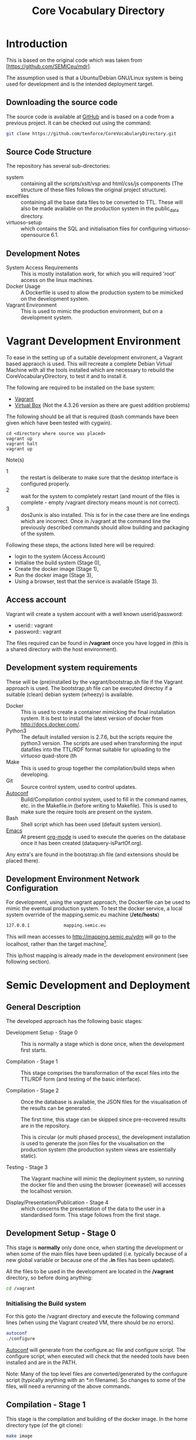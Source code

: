 #+TITLE: Core Vocabulary Directory

* Introduction
This is based on the original code which was taken from
[https://github.com/SEMICeu/mdr].

The assumption used is that a Ubuntu/Debian GNU/Linux system is being
used for development and is the intended deployment target.

** Downloading the source code
The source code is available at [[https://github.com/tenforce/CoreVocabularyDirectory.git][GitHub]] and is based on a code from a
previous project. It can be checked out using the command:

#+BEGIN_SRC bash
git clone https://github.com/tenforce/CoreVocabularyDirectory.git
#+END_SRC

** Source Code Structure
The repository has several sub-directories:

- system :: containing all the scripts/xslt/vsp and html/css/js
            components (The structure of these files follows the
            original project structure).
- excelfiles :: containing all the base data files to be converted to
            TTL.  These will also be made available on the
            production system in the public_data directory.
- virtuoso-setup :: which contains the SQL and initialisation files for
            configuring virtuoso-opensource 6.1.

** Development Notes
- System Access Requirements ::
  This is mostly installation work, for which you will required 'root'
  access on the linux machines.
- Docker Usage ::
  A Dockerfile is used to allow the production system to be
  mimicked on the development system. 
- Vagrant Environment ::
  This is used to mimic the production environment, but on a development
  system.

* Vagrant Development Environment
To ease in the setting up of a suitable development environent, a
Vagrant based appraoch is used. This will recreate a complete Debian
Virtual Machine with all the tools installed which are necessary to
rebuild the CoreVocabularyDirectory, to test it and to install it.

The following are required to be installed on the base system:

- [[https://www.vagrantup.com/][Vagrant]]
- [[https://www.virtualbox.org/][Virtual Box]] (Not the 4.3.26 version as there are guest addition
  problems)

The following should be all that is required (bash commands have been
given which have been tested with cygwin).

#+BEGIN_SRC
cd <directory where source was placed>
vagrant up
vagrant halt
vagrant up
#+END_SRC

Note(s)
- 1 :: the restart is deliberate to make sure that the desktop
       interface is configured properly.
- 2 :: wait for the system to completely restart (and mount of the
       files is complete - empty /vagrant directory means mount is 
       not correct).
- 3 ::  dos2unix is also installed. This is for in the case there are
        line endings which are incorrect. Once in /vagrant at the
        command line the previously described commands should allow
        building and packaging of the system.

Following these steps, the actions listed here will be required:
- login to the system (Access Account)
- Initialise the build system (Stage 0),
- Create the docker image (Stage 1),
- Run the docker image (Stage 3),
- Using a browser, test that the service is available (Stage 3).

** Access account 

Vagrant will create a system account with a well known
userid/password:

- userid:: vagrant
- password:: vagrant

The files required can be found in */vagrant* once you have logged in
(this is a shared directory with the host environment).

** Development system requirements
These will be (pre)installed by the vagrant/bootstrap.sh file if the
Vagrant approach is used. The bootstrap,sh file can be executed
directoy if a suitable (clean) debian system (wheezy) is available.

- Docker ::
           This is used to create a container mimicking the final
           installation system. It is best to install the latest
           version of docker from [[http://docs.docker.com/][http://docs.docker.com/]].
- Python3 ::
           The default installed version is 2.7.6, but the scripts
            require the python3 version. The scripts are used when
            transforming the input datafiles into the TTL/RDF format
            suitable for uploading to the virtuoso quad-store (th
- Make ::  This is used to group together the compilation/build steps
           when developing.
- Git ::   Source control system, used to control updates.
- [[https://www.gnu.org/software/autoconf/][Autoconf]] :: Build/Compilation control system, used to fill in the
              command names, etc. in the Makefile.in (before writing
              to Makefile). This is used to make sure the require
              tools are present on the system.
- Bash ::  Shell script which has been used (default system version).
- [[Http://Www.Gnu.Org/Software/Emacs/][Emacs]] :: At present [[http://orgmode.org/][org-mode]] is used to execute the queries on the 
           database once it has been created (dataquery-isPartOf.org).

Any extra's are found in the bootstrap.sh file (and extensions should
be placed there).

** Development Environment Network Configuration
For development, using the vagrant approach, the Dockerfile can be
used to mimic the eventual production system. To test the docker
service, a local system override of the mapping.semic.eu machine
(*/etc/hosts*)

#+BEGIN_SRC bash
127.0.0.1             mapping.semic.eu
#+END_SRC

This will mean accesses to http://mapping.semic.eu/vdm will go to the
localhost, rather than the target machine[fn:1].

This ip/host mapping is already made in the development environment
(see following section).
* Semic Development and Deployment
** General Description
The developed approach has the following basic stages:
- Development Setup - Stage 0 ::
     This is normally a stage which is done once, when the development
     first starts.

- Compilation - Stage 1 ::
     This stage comprises the transformation of the excel files into
     the TTL/RDF form (and testing of the basic interface).
     
- Compilation - Stage 2 :: 
     Once the database is available, the JSON files
     for the visualisation of the results can be generated.

     The first time, this stage can be skipped since pre-recovered 
     results are in the repository.

     This is circular (or multi phased process), the development
     installation is used to generate the json files for the
     visualisation on the production system (the production system views
     are essientially static).

- Testing - Stage 3 ::
     The Vagrant machine will mimic the deployment system, so 
     running the docker file and then using the browser (iceweasel)
     will accesses the localhost version.

- Display/Presentation/Publication - Stage 4 :: 
     which concerns the presentation of the data to the user in a
     standardised form. This stage follows from the first stage.
** Development Setup - Stage 0
This stage is *normally* only done once, when starting the development
or when some of the main files have been updated (i.e. typically
because of a new global variable or because one of the *.in* files 
has been updated).

All the files to be used in the development are located in the */vagrant* 
directory, so before doing anything:

#+BEGIN_SRC bash
cd /vagrant
#+END_SRC

*** Initialising the Build system
For this goto the /vagrant directory and execute the following command
lines (when using the Vagrant created VM, there should be no errors).

#+BEGIN_SRC bash
autoconf
./configure 
#+END_SRC

[[https://www.gnu.org/software/autoconf/][Autoconf]] will generate from the configure.ac file and configure
script.  The configure script, when executed will check that the
needed tools have been installed and are in the PATH.

Note: Many of the top level files are converted/generated by the
confugure script (typically anything with an /*.in/ filename). So
changes to some of the files, will need a rerunning of the above
commands.
** Compilation - Stage 1
This stage is the compilation and building of the docker image.  In
the home directory type (of the git clone):

#+BEGIN_SRC bash
make image
#+END_SRC

The *make image* will build the image from all the necessary
components (excel files, etc).  Following this stage, it should be
possible to test the access to the service (see Testing - Stage 3).
** Compilation - Stage 2
*** Creating the visualisation JSON files 
There are two visualisation files which have to be created before
deploying the final system. These are:

- cvflare.json ::
                 the core vocabularies mapping tree data
- flare.json :: 
                 the dcat-ap to ODS mapping tree.

In both cases the following steps are required:

1. Start the docker image on the development machine (make run)
2. Using emacs/[[http://orgmode.org/][org-mode]] execute the queries found in
   dataquery-isPartOf.org (C-c C-c within the blocks of
   code)
3. Stop the docker image (C-c will kill it)
4. Convert the query results files to the JSON format using the *make
   image* command which will take the produced *link* files and using
   a script convert them into the .JSON description used in the
   visualisations (as well as start the docker image). The
   visualisations are based on the [[http://d3js.org/][d3.js]] javascript facilities for
   data driven documents.

*** Rebuilding the image with updated JSON files
The updated JSON file will now be available when the docker image is
restarted using:

#+BEGIN_SRC bash
make image run
#+END_SRC

** Testing - Stage 3
*** Run the docker image
Virtuoso is wrapped up in a docker image (so that it is isolated from
the base operating system). Once the image has been correctly built,
then it will be possible to run the image and test access to the 
website via the browser.

#+BEGIN_SRC bash
make run
#+END_SRC

*** Testing the created file and service view

The easiest way to test the created view is to open a (iceweasal)
browser at:

   http://mapping.semic.eu/

which will have been aliased to the localhost (in the Vagrant machine,
See the section on Network configuration).  Simple browsing will then
test if the files have been created correctly.

The visualisations should also be checked that the respective pages
are accessible:

- [[http://vocabs.tenforce.com/vdm/visualisation/cvtree.html][Core vocabularies Tree]]
- [[http://vocabs.tenforce.com/vdm/visualisation/tree.html][DCAT-AP to ODS Mapping Tree view]]

If these files and the other links are working correctly the created
files can then be moved to the remote system. In addition to the /vdm/
files, there should also be access to the virtuoso conductor
application:

- [[http://mapping.semic.eu/conductor][Virtuoso Conductor Access Point]]

** Deployment on Production - Stage 4
*** Packaging the files to be installed

Note: The production or target system should be backed-up before
moving the new version of the files across to the system. To create
the structure of the files to be copied across, use the following
command.

#+BEGIN_SRC bash
make vdm.tgz
scp vdm.tgz root@<ip-of-target-system>:
#+END_SRC

The *make vdm.tgz* command will create a directory called *vdm*
which will contain a copy of all the files to be copied and installed
on the target system. The *scp* will copy the files onto the remote
system (as root).

*** Updating the Production System
On the production or target system (*ssh* would do) the following is
required:

- switch off/uninstall the apache2 and tomcat7 services 
  (virtuoso will be on port 80)
  - Note :: Other configuration will be needed if those services are needed.
- Unpack the vdm.tgz file in the /var/lib/<virtuoso-opensource>/vsp
  directory
- Restart the virtuoso-opensource service.

Note: This assumes that virtuoso-opensource has been configured as 
described in the later section.

* System Configuration and Operation
When changing configuration or scripts, rebuilding the docker image and 
running the new version. New versions of database files, etc. will installed
and made available when using the browser. Other specific changes are outlined
below.
** Virtuoso Setup
The semic system will run as a virtuoso based set of web-pages. For
further information on virtuoso, the documentation of virtuoso
opensource should be consulted. The virtuoso service will have the
following configuration, changes to the production system structure
should be duplicated here for development testing. The following are
the current setup instructions, which are used by the current
dockerfile.

Note: the vagrant and docker usage will use these settings (the descriptions
here are provided for documentation purposes).
*** Setup of the virtuoso redirects
There are several URL mappings which are required for the viewing of
the data files to be successful. These are:

| /vdm/id/(.*)                              | /vdm/doc/$s1                                       |
| /vdm/doc/([^/.]*)(?:/([^/.]*))?(?:.(.*))? | /vdm/description.vsp?namespace=$U1&type=$U2&id=$U3 |
| /vdm/about/([^/]*)/(.*)                   | /vdm/description.vsp?format=$U1&uri=$s2            |
| /vdm/search(.*)                           | /vdm/search.vsp$s1                                 |
| /                                         | /vdm/                                              |

The file vhost_export_vspx.sql contains these definitions and doing
the following will load this file into virtuoso (using isql-vt[fn:3])

#+BEGIN_SRC bash
isql < vhost_export_vspx.sql
#+END_SRC

These should then be visible in the virtuoso conductor (XXX). The
vhost_export_vspx.sql file will also create a redirect from / to /vdm
so that access to http://mapping.semic.eu will be point to the root of
the system. It will need to be changed for a domain name other than
mapping.semic.eu.

*** Update the port number setting

#+BEGIN_SRC bash
ServerPort                  = 80
#+END_SRC

The virtuoso.ini file can be moved to the correct place
(ie. /etc/virtuoso-opensource-6.1)

#+BEGIN_SRC bash
service virtuoso-opensource-6.1 restart
#+END_SRC

****** Note(s) on Virtuoso
- 1 :: It is also recommended that the default virtuoso-opensource password
       be changed once it has been installed on the target system.
- 2 :: The description of virtuoso is for a specific setup, changes
       to that setup will require changes to the creation/initialisation 
       setup scripts (possibly re-exporting as neede).
*** Files to load
There are several data files[fn:4] which need to be uploaded into the
virtuoso RDF store. The first are generated from the excel files:

- data.ttl :: The core directory mapping directory data
- dcatods.ttl :: The DCAT-AP ODS Mapping 
- dcatapsdmx.ttl :: The DCAT-AP SDMX Mappings

While the following are static files which are included to enhance the
view of the excel file data:

- skos.rdf :: SKOS definitions
- adms-v0.2.rdf :: ADMS definiions
- etc. ::

*** Loading into Virtuoso
Using the virtuoso conductor>quad store, upload the datafiles into the
http://mapping.semic.eu/webDAV graph.
*** Cleaning the database
When rebuilding the database (upgrade, etc.) the following command
can be used in the conductor/isql window[fn:2]. 

#+BEGIN_SRC bash
RDF_GLOBAL_RESET ();
#+END_SRC

This will reset the database, so it has to be rebuilt from scratch.

** Changing the Setup (Domain Name, etc.)
*** Changing the Domain Name

Changing the domain name part of the build and installation should be
easy enough, since the name is located in *configure.ac*
(IPNAME). This is then used throughout the various files (filename
extension typically *.in*).

It will be necessary to completely rebuild the system for this change
to take effect (and the configure.ac will have to be processed again 
with *autoconf*). 

The visualisation data will also have to be updated.

* Monitoring the deployed service
The easiest way to monitor the accessibility of the deployed service
is to use one of the public monitoring tools (e.g. [[http://uptimerobot.com][Uptime Robot]]). This
accepts a URL and pings that URL every hour or so, sending an email
when the status changes (Up or Down).

Google-Analytics is also activated in this code, the key is found in
system/configure.sh (can be changed as needed - at present this one is
a tenforce one).

* Installation Requirements

The vagrant description will (pre)install and setup all the required
components in the VM, to allow development of the interface and sparql
scripts.

** Development build requirements
The following will install most of the basic packages required.

#+BEGIN_SRC bash
apt-get install autoconf make tar git gzip
#+END_SRC

Any missed packages, etc. should then be trapped when initialising the
build system (using the configure command).

** Production system components required
The following description assumes an "GNU/Linux Ubuntu 14.04 (trusty)"
system is the target system and also the development system.
*** runtime (target/production system)
There is no development on the target system, but on the target 
system the following are assumed to be present.
- GNU/Linux ::
  Ubuntu 14.04 LTS
- Virtuoso-opensource ::
  Version 6.1
- SSH ::
- [[Http://Www.Gnu.Org/Software/Emacs/][Emacs]] ::  The best editor on the planet.
** General notes for both systems
- Neither apache2 nor Tomcat should be running on the development or
  production system - the virtuoso service is setup to run on port 80.
- Only ports 80 (virtuoso) and 22 (ssh) should be open and the ssh
  should be only open to a limited range of hosts (install a firewall
  tool).

** Virtuoso installation

The dockerfile description contains almost the same instructions to
build and run the compiled code as that for deployment (as well as
setup the database). The basic setup instructions for the virtuoso
instance (on an Ubuntu 14.04 LTS system):

#+BEGIN_SRC bash
apt-get update && apt-get upgrade -y
apt-get install -y virtuoso-opensource-6.1 virtuoso-vad-conductor
apt-get -y install rsyslog
update.d virtuoso-opensource defaults
#+END_SRC

* Footnotes

[fn:1] Suggestion would be to do development in a virtual machine, so
testing of the target will be possible via the underlying OS.

[fn:2] DBA password will be required.

[fn:3] DBA password will be required for this.

[fn:4] Note: since the ip address with likely be referencing the
localhost, rather than the target machine. The target ip address will
have to be used to access the conductor on the target machine
(i.e. http://XXX.YY.ZZ.AA/conductor).
